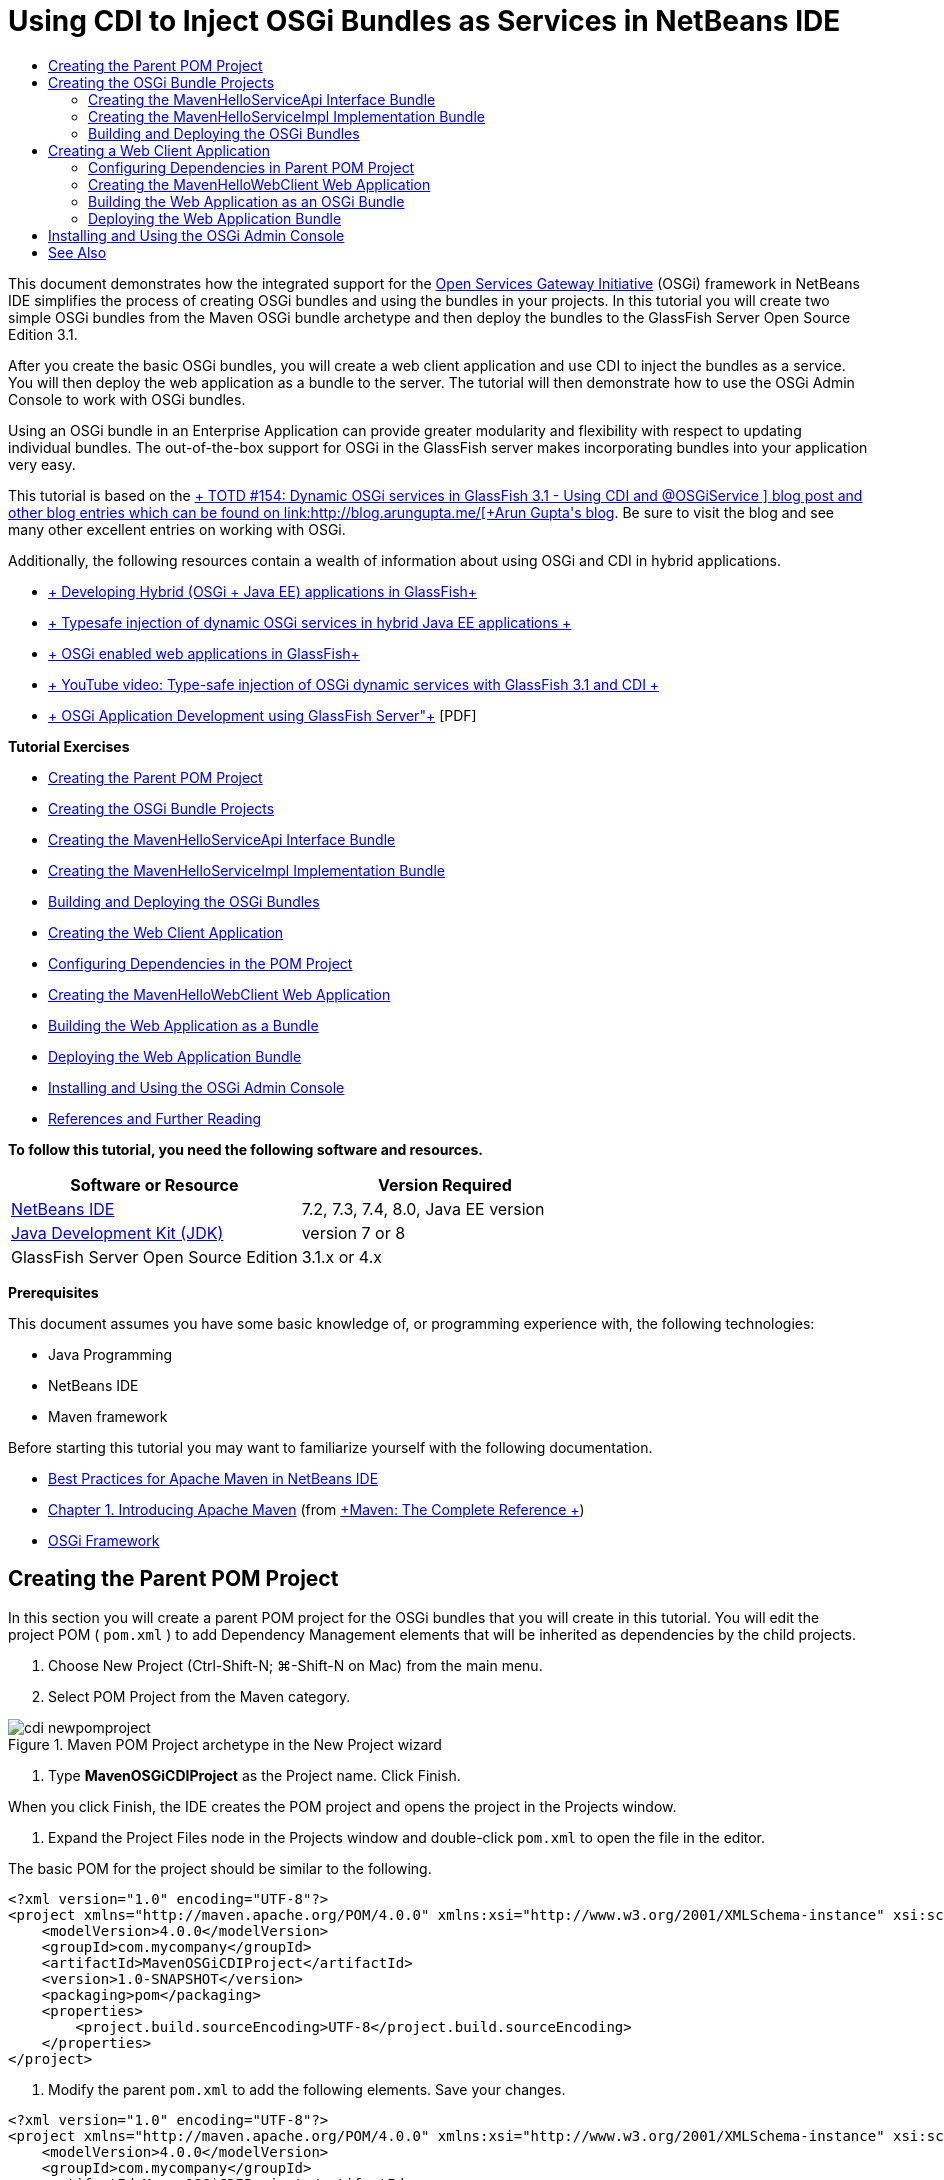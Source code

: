 // 
//     Licensed to the Apache Software Foundation (ASF) under one
//     or more contributor license agreements.  See the NOTICE file
//     distributed with this work for additional information
//     regarding copyright ownership.  The ASF licenses this file
//     to you under the Apache License, Version 2.0 (the
//     "License"); you may not use this file except in compliance
//     with the License.  You may obtain a copy of the License at
// 
//       http://www.apache.org/licenses/LICENSE-2.0
// 
//     Unless required by applicable law or agreed to in writing,
//     software distributed under the License is distributed on an
//     "AS IS" BASIS, WITHOUT WARRANTIES OR CONDITIONS OF ANY
//     KIND, either express or implied.  See the License for the
//     specific language governing permissions and limitations
//     under the License.
//

= Using CDI to Inject OSGi Bundles as Services in NetBeans IDE
:jbake-type: tutorial
:jbake-tags: tutorials 
:markup-in-source: verbatim,quotes,macros
:jbake-status: published
:icons: font
:syntax: true
:source-highlighter: pygments
:toc: left
:toc-title:
:description: Using CDI to Inject OSGi Bundles as Services in NetBeans IDE - Apache NetBeans
:keywords: Apache NetBeans, Tutorials, Using CDI to Inject OSGi Bundles as Services in NetBeans IDE

This document demonstrates how the integrated support for the link:http://www.osgi.org/Main/HomePage[+Open Services Gateway Initiative+] (OSGi) framework in NetBeans IDE simplifies the process of creating OSGi bundles and using the bundles in your projects. In this tutorial you will create two simple OSGi bundles from the Maven OSGi bundle archetype and then deploy the bundles to the GlassFish Server Open Source Edition 3.1.

After you create the basic OSGi bundles, you will create a web client application and use CDI to inject the bundles as a service. You will then deploy the web application as a bundle to the server. The tutorial will then demonstrate how to use the OSGi Admin Console to work with OSGi bundles.

Using an OSGi bundle in an Enterprise Application can provide greater modularity and flexibility with respect to updating individual bundles. The out-of-the-box support for OSGi in the GlassFish server makes incorporating bundles into your application very easy.

This tutorial is based on the link:http://blogs.oracle.com/arungupta/entry/totd_154_dynamic_osgi_services[+ TOTD #154: Dynamic OSGi services in GlassFish 3.1 - Using CDI and @OSGiService +] blog post and other blog entries which can be found on link:http://blog.arungupta.me/[+Arun Gupta's blog+]. Be sure to visit the blog and see many other excellent entries on working with OSGi.

Additionally, the following resources contain a wealth of information about using OSGi and CDI in hybrid applications.

* link:http://weblogs.java.net/blog/2009/06/14/developing-hybrid-osgi-java-ee-applications-glassfish[+ Developing Hybrid (OSGi + Java EE) applications in GlassFish+]
* link:http://blogs.oracle.com/sivakumart/entry/typesafe_injection_of_dynamic_osgi[+ Typesafe injection of dynamic OSGi services in hybrid Java EE applications +]
* link:http://weblogs.java.net/blog/2009/06/04/osgi-enabled-web-applications-inglassfish[+ OSGi enabled web applications in GlassFish+]
* link:http://www.youtube.com/watch?v=vaOpJJ-Xm70[+ YouTube video: Type-safe injection of OSGi dynamic services with GlassFish 3.1 and CDI +]
* link:http://glassfish.java.net/public/GF-OSGi-Features.pdf[+ OSGi Application Development using GlassFish Server"+] [PDF]

*Tutorial Exercises*

* <<Exercise_1,Creating the Parent POM Project>>
* <<Exercise_2,Creating the OSGi Bundle Projects>>
* <<Exercise_2a,Creating the MavenHelloServiceApi Interface Bundle>>
* <<Exercise_2b,Creating the MavenHelloServiceImpl Implementation Bundle>>
* <<Exercise_2c,Building and Deploying the OSGi Bundles>>
* <<Exercise_3,Creating the Web Client Application>>
* <<Exercise_3a,Configuring Dependencies in the POM Project>>
* <<Exercise_3b,Creating the MavenHelloWebClient Web Application>>
* <<Exercise_3c,Building the Web Application as a Bundle>>
* <<Exercise_3d,Deploying the Web Application Bundle>>
* <<Exercise_4,Installing and Using the OSGi Admin Console>>
* <<Exercise_5,References and Further Reading>>

*To follow this tutorial, you need the following software and resources.*

|===
|Software or Resource |Version Required 

|link:http://download.netbeans.org/netbeans/7.1/beta/[+NetBeans IDE+] |7.2, 7.3, 7.4, 8.0, Java EE version 

|link:http://www.oracle.com/technetwork/java/javase/downloads/index.html[+Java Development Kit (JDK)+] |version 7 or 8 

|GlassFish Server Open Source Edition |3.1.x or 4.x 
|===

*Prerequisites*

This document assumes you have some basic knowledge of, or programming experience with, the following technologies:

* Java Programming
* NetBeans IDE
* Maven framework

Before starting this tutorial you may want to familiarize yourself with the following documentation.

* link:http://wiki.netbeans.org/MavenBestPractices[+Best Practices for Apache Maven in NetBeans IDE+]
* link:http://books.sonatype.com/mvnref-book/reference/introduction.html[+Chapter 1. Introducing Apache Maven+] (from link:http://books.sonatype.com/mvnref-book/reference/index.html[+Maven: The Complete Reference +])
* link:http://www.osgi.org/javadoc/r4v42/[+OSGi Framework+]

 


== Creating the Parent POM Project

In this section you will create a parent POM project for the OSGi bundles that you will create in this tutorial. You will edit the project POM ( ``pom.xml`` ) to add Dependency Management elements that will be inherited as dependencies by the child projects.

1. Choose New Project (Ctrl-Shift-N; ⌘-Shift-N on Mac) from the main menu.
2. Select POM Project from the Maven category.

image::images/cdi-newpomproject.png[title="Maven POM Project archetype in the New Project wizard"]



. Type *MavenOSGiCDIProject* as the Project name. Click Finish.

When you click Finish, the IDE creates the POM project and opens the project in the Projects window.



. Expand the Project Files node in the Projects window and double-click  ``pom.xml``  to open the file in the editor.

The basic POM for the project should be similar to the following.


[source,xml,subs="{markup-in-source}"]
----

<?xml version="1.0" encoding="UTF-8"?>
<project xmlns="http://maven.apache.org/POM/4.0.0" xmlns:xsi="http://www.w3.org/2001/XMLSchema-instance" xsi:schemaLocation="http://maven.apache.org/POM/4.0.0 http://maven.apache.org/xsd/maven-4.0.0.xsd">
    <modelVersion>4.0.0</modelVersion>
    <groupId>com.mycompany</groupId>
    <artifactId>MavenOSGiCDIProject</artifactId>
    <version>1.0-SNAPSHOT</version>
    <packaging>pom</packaging>
    <properties>
        <project.build.sourceEncoding>UTF-8</project.build.sourceEncoding>
    </properties>
</project>
        
----


. Modify the parent  ``pom.xml``  to add the following elements. Save your changes.

[source,xml,subs="{markup-in-source}"]
----

<?xml version="1.0" encoding="UTF-8"?>
<project xmlns="http://maven.apache.org/POM/4.0.0" xmlns:xsi="http://www.w3.org/2001/XMLSchema-instance" xsi:schemaLocation="http://maven.apache.org/POM/4.0.0 http://maven.apache.org/xsd/maven-4.0.0.xsd">
    <modelVersion>4.0.0</modelVersion>
    <groupId>com.mycompany</groupId>
    <artifactId>MavenOSGiCDIProject</artifactId>
    <version>1.0-SNAPSHOT</version>
    <packaging>pom</packaging>
    <properties>
        <project.build.sourceEncoding>UTF-8</project.build.sourceEncoding>
    </properties>

    *<dependencyManagement>
        <dependencies>
            <dependency>
                <groupId>org.osgi</groupId>
                <artifactId>org.osgi.core</artifactId>
                <version>4.2.0</version>
                <scope>provided</scope>
            </dependency>
        </dependencies>
    </dependencyManagement>*
</project>
        
----

In this exercise you specified explicitly an artifact and artifact version that will be used in the project. By using Dependency Management and specifying the artifacts in the parent POM, you can make the POMs in the child projects simpler and ensure that the versions of dependencies are consistent in the project.

For more on using Dependency Management, see the link:http://maven.apache.org/guides/introduction/introduction-to-dependency-mechanism.html[+ Introduction to Dependency Mechanism+].


== Creating the OSGi Bundle Projects

The Maven category in the New Projects wizard includes an OSGi Bundle archetype for creating OSGi bundle projects. When you create an OSGi bundle project, the generated POM declares the  ``org.osgi.core``  JAR as a dependency and specifies the  ``maven-bundle-plugin``  for building the project.


=== Creating the MavenHelloServiceApi Interface Bundle

In this exercise you will use the New Project wizard to create an OSGi bundle project that will provide a simple interface that will be implemented by other bundles. After you create the bundle and interface, you will modify the POM to update the dependency on the  ``org.osgi.core``  artifact that you specified in the parent POM project.

1. Choose File > New Project to open the New Project wizard.
2. Choose OSGi Bundle from Maven category. Click Next.

image::images/cdi-new-osgiproject.png[title="Maven OSGi Bundle archetype in the New Project wizard"]



. Type *MavenHelloServiceApi* for the Project Name.


. Click Browse and select the *MavenOSGiCDIProject* POM project as the Location. Click Finish.

When you click Finish, the IDE creates the bundle project and opens the project in the Projects window. If you open  ``pom.xml``  for the MavenHelloServiceApi project in the editor you can see that the  ``packaging``  element specifies  ``bundle``  and that the  ``maven-bundle-plugin``  will be used when building the bundle.


[source,xml,subs="{markup-in-source}"]
----

<project>
    <modelVersion>4.0.0</modelVersion>
    <parent>
    <artifactId>MavenOSGiCDIProject</artifactId>
    <groupId>com.mycompany</groupId>
    <version>1.0-SNAPSHOT</version>
    </parent>

    <groupId>com.mycompany</groupId>
    <artifactId>MavenHelloServiceApi</artifactId>
    <version>1.0-SNAPSHOT</version>
    *<packaging>bundle</packaging>*
    <name>MavenHelloServiceApi OSGi Bundle</name>

    <properties>
        <project.build.sourceEncoding>UTF-8</project.build.sourceEncoding>
    </properties>

    <dependencies>
        <dependency>
            <groupId>org.osgi</groupId>
            <artifactId>org.osgi.core</artifactId>
            <version>4.3.0</version>
            <scope>provided</scope>
        </dependency>
    </dependencies>

    <build>
        <plugins>
            <plugin>
                <groupId>org.apache.felix</groupId>
                *<artifactId>maven-bundle-plugin</artifactId>*
                <version>2.3.7</version>
                <extensions>true</extensions>
                <configuration>
                    <instructions>
                        <Bundle-Activator>com.mycompany.mavenhelloserviceimpl.Activator</Bundle-Activator>
                        <Export-Package />
                    </instructions>
                </configuration>
            </plugin>

            ...
        </plugins>
    </build>

    ...
<project>
----

You can also see that when you create an OSGi bundle project using the Maven OSGi Bundle archetype, the IDE added the  ``org.osgi.core``  artifact as a dependency by default.



. Right-click the MavenHelloServiceApi project node in the Projects window and choose Properties.


. Select the Sources category in the Project Properties dialog box.


. Set the *Source/Binary Format* to 1.6 and confirm that the *Encoding* is UTF-8. Click OK.


. Right-click Source Packages node in the Projects window and choose New > Java Interface.


. Type *Hello* for the Class Name.


. Select *com.mycompany.mavenhelloserviceapi* as the Package. Click Finish.


. Add the following  ``sayHello``  method to the interface (in bold) and save your changes.

[source,java,subs="{markup-in-source}"]
----

public interface Hello {
    *String sayHello(String name);*
}
----


. Right-click the project node in the Projects window and choose Build.

After you build the project, if you open the Files window and expand the project node you can see that  ``MavenHelloServiceApi-1.0-SNAPSHOT.jar``  is created in the  ``target``  folder.

image::images/cdi-manifest.png[title="view the contents of the compiled JAR in the Files window"]

The  ``maven-bundle-plugin``  handles the generation of the  ``MANIFEST.MF``  file when you build the project. If you open the  ``MANIFEST.MF``  file in the compiled JAR you will see that the plugin generated a manifest header that declares the export packages. For OSGi, all bundles that you want to be exposed and available to other bundles must be listed in the  ``Export-Package``  element in  ``MANIFEST.MF`` .



. Confirm that the  ``MANIFEST.MF``  contains the  ``Export-Package``  element (the element shown in *bold* in the example below).

[source,text]
----

Manifest-Version: 1.0
Bnd-LastModified: 1395049732676
Build-Jdk: 1.7.0_45
Built-By: nb
Bundle-Activator: com.mycompany.mavenhelloserviceapi.Activator
Bundle-ManifestVersion: 2
Bundle-Name: MavenHelloServiceApi OSGi Bundle
Bundle-SymbolicName: com.mycompany.MavenHelloServiceApi
Bundle-Version: 1.0.0.SNAPSHOT
Created-By: Apache Maven Bundle Plugin
*Export-Package: com.mycompany.mavenhelloserviceapi;uses:="org.osgi.frame
 work";version="1.0.0.SNAPSHOT"*
Import-Package: org.osgi.framework;version="[1.6,2)"
Tool: Bnd-1.50.0
----

The OSGi container will read the  ``Export-Package``  manifest header to determine the classes in the bundle that can be accessed from outside the bundle. In this example, the classes in the  ``com.mycompany.mavenhelloserviceapi``  package are exposed.

NOTE:  If the  ``MANIFEST.MF``  does not contain the  ``Export-Package``  element, you will need to enable the default plugin behavior for the plugin in the Project Properties window and rebuild the project. In the Project Properties window, select the Export Packages category and select the *Default maven-bundle-plugin behavior* option. You can use the Export Packages panel of the Project Properties window to explicitly specify the packages that should be exposed or specify the packages directly in  ``pom.xml`` .

   


=== Creating the MavenHelloServiceImpl Implementation Bundle

In this exercise you will create the MavenHelloServiceImpl in the POM project.

1. Choose File > New Project to open the New Project wizard.
2. Choose OSGi Bundle from the Maven category. Click Next.
3. Type *MavenHelloServiceImpl* for the Project Name.
4. Click Browse and select the *MavenOSGiCDIProject* POM project as the Location (if not selected). Click Finish.
5. Right-click the project node in the Projects window and choose Properties.
6. Select the Sources category in the Project Properties dialog box.
7. Set the *Source/Binary Format* to 1.6 and confirm that the *Encoding* is UTF-8. Click OK.
8. Right-click Source Packages node in the Projects window and choose New > Java Class.
9. Type *HelloImpl* for the Class Name.
10. Select *com.mycompany.mavenhelloserviceimpl* as the Package. Click Finish.
11. Type the following (in bold) and save your changes.

[source,java,subs="{markup-in-source}"]
----

public class HelloImpl *implements Hello {
    
    public String sayHello(String name) {
        return "Hello " + name;*
    }
}
----

When you implement  ``Hello`` , the IDE will display an error that you need to resolve by adding the MavenHelloServiceApi project as a dependency.



. Right-click the Dependencies node of *MavenHelloServiceImpl* in the Projects window and choose Add Dependency.


. Click the Open Projects tab in the Add Library dialog.


. Select MavenHelloServiceApi OSGi Bundle. Click Add.

image::images/cdi-add-dependency.png[title="Open Projects tab in the Add Library dialog"]



. Right-click in the  ``HelloImpl.java``  class that is open in the editor and choose Fix Imports (Alt-Shift-I; ⌘-Shift-I on Mac) to add an import statement for  ``com.mycompany.mavenhelloserviceapi.Hello`` . Save your changes.


. Expand the  ``com.mycompany.mavenhelloserviceimpl``  package and double-click  ``Activator.java``  to open the file in the editor.

image::images/cdi-activator.png[title="Activator class in the Projects window"]

The IDE automatically created the  ``Activator.java``  bundle activator class in your project. A bundle activator is used to manage the lifecycle of a bundle. The bundle activator class is declared in the  ``MANIFEST.MF``  of the bundle and instantiated when the bundle is started by the container.

An OSGi bundle does not require a bundle activator class, but you can use the  ``start()``  method in the activator class, for example, to initialize services or other resources that are required by the bundle. In this exercise you will add some lines of code to the class that will print messages to the Output window. This will make it easier for you to identify when the bundle starts and stops.



. Modify the  ``start()``  and  ``stop()``  methods in the bundle activator class to add the following lines (in bold).

[source,java,subs="{markup-in-source}"]
----

public class Activator implements BundleActivator {

    public void start(BundleContext context) throws Exception {
        *System.out.println("HelloActivator::start");
        context.registerService(Hello.class.getName(), new HelloImpl(), null);
        System.out.println("HelloActivator::registration of Hello service successful");*
    }

    public void stop(BundleContext context) throws Exception {
        *context.ungetService(context.getServiceReference(Hello.class.getName()));
        System.out.println("HelloActivator stopped");*
    }
}
----

You can see that the bundle activator class imports  ``org.osgi.framework.BundleActivator``  and  ``org.osgi.framework.BundleContext`` . By default the generated class contains two methods:  ``start()``  and  ``stop()`` . The OSGi framework invokes the  ``start()``  and  ``stop()``  methods to start and to stop the functionality provided by the bundle. When the bundle is started, the service component provided by the bundle is registered in the OSGi service registry. After a bundle is registered, other bundles can use the registry to look up and then use the active services via the bundle context.

If you look at the POM for the project you can see the  ``<Bundle-Activator>``  element that specifies the bundle activator under the configuration element for the  ``maven-bundle-plugin`` .


[source,xml,subs="{markup-in-source}"]
----

<plugin>
    <groupId>org.apache.felix</groupId>
    <artifactId>maven-bundle-plugin</artifactId>
    <version>2.3.7</version>
    <extensions>true</extensions>
      <configuration>
            <instructions>
                  *<Bundle-Activator>com.mycompany.mavenhelloserviceimpl.Activator</Bundle-Activator>*
            </instructions>
      </configuration>
</plugin>
----

When you build the bundle, the plugin will generate a Manifest Header in the bundle's manifest file in the JAR and specify the Bundle Activator class. The OSGi runtime looks for the  ``Bundle-Activator``  header in the manifest file when a bundle is deployed.



. Fix the import statements in  ``Activator.java``  to import  ``com.mycompany.mavenhelloserviceapi.Hello`` . Save your changes.


. Expand the Dependencies node and confirm that the  ``org.osgi.core``  artifact is listed as a dependency.

NOTE:  Remove any older versions of the artifact that are listed under the Dependencies node by right-clicking the artifact and choosing Remove Dependency. The only dependencies should be the MavenHelloServiceApi project and the  ``org.osgi.core``  artifact.

image::images/cdi-implproject.png[title="Activator class in the Projects window"]
   


=== Building and Deploying the OSGi Bundles

In this exercise you will build the OSGi bundles and deploy the bundles to GlassFish.

1. Right-click the MavenOSGiCDIProject node in the Projects window and choose Clean and Build.

When you build the project the IDE will create the JAR files in the  ``target``  folder of each of the projects and also install the snapshot JAR in the local repository. In the Files window, you can expand the  ``target``  folder for each of the two bundle projects to see the two JAR archives ( ``MavenHelloServiceApi-1.0-SNAPSHOT.jar``  and  ``MavenHelloServiceImpl-1.0-SNAPSHOT.jar`` ).



. Start the GlassFish server if not already started.


. Copy the  ``MavenHelloServiceApi-1.0-SNAPSHOT.jar``  to the  ``glassfish/domains/domain1/autodeploy/bundles/``  directory of your GlassFish installation.

You should see output similar to the following in the GlassFish Server log in the Output window.


[source,java,subs="{markup-in-source}"]
----

INFO: Started bundle: file:/glassfish-4.0/glassfish/domains/domain1/autodeploy/bundles/MavenHelloServiceApi-1.0-SNAPSHOT.jar

----

Right-click the GlassFish server node in the Services window and choose View Domain Server Log if the server log is not visible in the Output window.



. Repeat the steps to copy the  ``MavenHelloServiceImpl-1.0-SNAPSHOT.jar``  to the  ``autodeploy/bundles``  directory.

You should now see output similar to the following in the GlassFish server log.


[source,java,subs="{markup-in-source}"]
----

INFO: HelloActivator::start
INFO: HelloActivator::registration of Hello service successful
INFO: Started bundle: file:/glassfish-4.0/glassfish/domains/domain1/autodeploy/bundles/MavenHelloServiceImpl-1.0-SNAPSHOT.jar
INFO: Started bundle: file:/glassfish-4.0/glassfish/domains/domain1/autodeploy/bundles/MavenHelloServiceImpl-1.0-SNAPSHOT.jar
        
----

Alternatively, you can install the bundles from the GlassFish OSGi Admin Console. For more, see the <<Exercise_4,Installing and Using the OSGi Admin Console>> section.


== Creating a Web Client Application

This section demonstrates how to create a Java EE web client that accesses the service provided by the OSGi bundle. You will create a simple servlet in a web application and then inject the declared services. Before you create the project you will add some dependency management elements to the parent POM project.


=== Configuring Dependencies in Parent POM Project

In this exercise you will specify dependency elements in the parent POM project. You will also add a repository for artifacts that will be used by the project.

1. Expand the Project Files node of the *MavenOSGiCDIProject* project in the Projects window and double-click  ``pom.xml``  to open the file in the editor.
2. Modify the parent  ``pom.xml``  to add the following Dependency Management elements (in bold). Save your changes.

[source,xml,subs="{markup-in-source}"]
----

<?xml version="1.0" encoding="UTF-8"?>
<project xmlns="http://maven.apache.org/POM/4.0.0" xmlns:xsi="http://www.w3.org/2001/XMLSchema-instance" xsi:schemaLocation="http://maven.apache.org/POM/4.0.0 http://maven.apache.org/xsd/maven-4.0.0.xsd">
    <modelVersion>4.0.0</modelVersion>
    <groupId>com.mycompany</groupId>
    <artifactId>MavenOSGiCDIProject</artifactId>
    <version>1.0-SNAPSHOT</version>
    <packaging>pom</packaging>
    <properties>
        <project.build.sourceEncoding>UTF-8</project.build.sourceEncoding>
    </properties>

    ...    
            
    <dependencyManagement>
        <dependencies>
            <dependency>
                <groupId>org.osgi</groupId>
                <artifactId>org.osgi.core</artifactId>
                <version>4.3.0</version>
                <scope>provided</scope>
            </dependency>
            *<dependency>
                <groupId>org.osgi</groupId>
                <artifactId>org.osgi.compendium</artifactId>
                <version>4.2.0</version>
                <scope>provided</scope>
            </dependency>
            <dependency>
                <groupId>org.glassfish</groupId>
                <artifactId>osgi-cdi-api</artifactId>
                <version>3.1-b41</version>
                <type>jar</type>
                <scope>provided</scope>
            </dependency>*
          
        </dependencies>
    </dependencyManagement>

    ...
</project>

----


. Add the the following elements to add the GlassFish repository to the POM. Save your changes.

[source,xml,subs="{markup-in-source}"]
----

<project>

    ...

    </dependencyManagement>

    *<repositories>
        <!-- glassfish nexus repo for glassfish dependencies -->
        <repository>
            <id>glassfish-repo-archive</id>
            <name>Nexus repository collection for Glassfish</name>
            <url>http://maven.glassfish.org/content/groups/glassfish</url>
            <snapshots>
                <updatePolicy>never</updatePolicy>
            </snapshots>
        </repository>
    </repositories>*
    <modules>
        <module>MavenHelloServiceApi</module>
        <module>MavenHelloServiceImpl</module>
    </modules>
</project>
            
----

After you add the GlassFish repository to the POM, if you view the list of repositories under the Maven Repositories node in the Services window you will see that the IDE automatically added a node for the GlassFish repository. By default, the IDE displays a node for the Local Maven repository. When an open project specifies a repository, the IDE automatically adds a node for the repository under the Maven Repositories node.

image::images/cdi-maven-repositories.png[title="GlassFish repository in the Maven Repositories window"]

In this exercise you added additional artifacts and artifact versions that will be used in the project. You also added the GlassFish repository that contains the  ``osgi-cdi-api``  artifacts.


=== Creating the MavenHelloWebClient Web Application

You will first create a regular web application and then modify the project to make it an OSGi bundle (Web Application bundle (WAB)).

1. Choose File > New Project from the main menu.
2. Select Web Application from the Maven category. Click Next.
3. Type *MavenHelloWebClient* as the Project name.
4. Click Browse and select the *MavenOSGiCDIProject* POM project as the Location (if not already selected). Click Next.
5. Select GlassFish Server as the server and Java EE 6 Web or Java EE 7 Web as the Java EE version. Click Finish.
6. Right-click the project node and choose New > Servlet.
7. Type *HelloServlet* for the Class Name.
8. Select  ``com.mycompany.mavenhellowebclient``  as the Package. Click Finish.
9. Delete the default methods in the servlet that were generated by the IDE ( ``processRequest`` ,  ``doGet`` ,  ``doPost`` ,  ``getServletInfo`` ).

NOTE:  You will need to expand the editor fold to delete the HttpServlet methods.



. Type the following code (in bold) to inject the service.

[source,java,subs="{markup-in-source}"]
----

@WebServlet(name = "HelloServlet", urlPatterns = {"/HelloServlet"})
public class HelloServlet extends HttpServlet {

    *@Inject
    @OSGiService(dynamic=true)
    Hello hello;*
}
----


. Add the following  ``doGet``  method.

[source,java,subs="{markup-in-source}"]
----

    @Override
    protected void doGet(HttpServletRequest request, HttpServletResponse response)
            throws ServletException, IOException {
        PrintWriter out = response.getWriter();
        out.println(hello.sayHello("Duke"));
    }
----


. Right-click the project node and choose New > Other.


. Select *beans.xml* in the Contexts and Dependency Injection category. Click Next.


. Use the default file name ( ``beans`` ). Click Finish.

When you click Finish, the wizard will create the  ``beans.xml``  file in the web application. CDI is automatically enabled if  ``beans.xml``  is part of the application.



. Modify the  ``beans.xml``  file to change the default value for  ``bean-discovery-mode``  to  ``all`` .

[source,java,subs="{markup-in-source}"]
----

bean-discovery-mode="*all*"
----

Save your changes and close the file.

For more details about the differences between the  ``bean-discovery-mode``  values, see the following pages:

* link:http://docs.oracle.com/javaee/7/tutorial/doc/cdi-adv001.htm[+25.1 Packaging CDI Applications+] in the Java EE 7 Tutorial
* link:http://stackoverflow.com/questions/18107858/cdi-inject-fails-on-maven-embedded-glassfish-plugin-org-jboss-weld-exceptions[+http://stackoverflow.com/questions/18107858/cdi-inject-fails-on-maven-embedded-glassfish-plugin-org-jboss-weld-exceptions+]


. Right-click the Dependencies node of MavenHelloWebClient in the Projects window and choose Add Dependency.


. Select *Provided* as the Scope.


. Click the Open Projects tab in the Add Library dialog and select *MavenHelloServiceApi OSGi Bundle*. Click Add.


. Right-click the Dependencies node again and choose Add Dependency.


. Click the Dependency Management tab in the Add Library dialog and choose the  ``osgi-cdi-api``  artifact that you specified in the parent POM project. Click Add.

image::images/cdi-add-dependency3.png[title="Dependency Management tab in the Add Library dialog"]



. Right-click in  ``HelloServlet.java``  in the editor and choose Fix Imports (Alt-Shift-I; ⌘-Shift-I on Mac) to add  ``com.mycompany.mavenhelloserviceapi.Hello`` ,  ``javax.inject.Inject``  and  ``org.glassfish.osgicdi.OSGiService`` . Save your changes.

NOTE:  You might need to manually add an import statements for  ``com.mycompany.mavenhelloserviceapi.Hello``  if the IDE does not automatically add it for you.



. Right-click the MavenOSGiCDIProject and choose Clean and Build.

When you build the project, you should see output similar to the following in the Output window.


[source,java,subs="{markup-in-source}"]
----

Reactor Summary:

MavenOSGiCDIProject ............................... SUCCESS [0.798s]
MavenHelloServiceApi OSGi Bundle .................. SUCCESS [7.580s]
MavenHelloServiceImpl OSGi Bundle ................. SUCCESS [1.142s]
MavenHelloWebClient ............................... SUCCESS [8.072s]
------------------------------------------------------------------------
BUILD SUCCESS
----

NOTE:  You will need to build the web application manually if the web application is not built automatically when you build the MavenOSGiCDIProject project .

In the Files window, expand the project node for the web application and confirm that the archive  ``MavenHelloWebClient-1.0-SNAPSHOT.war``  was created in the target directory. If you expand the WAR archive of the web client and examine the  ``MANIFEST.MF`` , you will see that the manifest contains lines similar to the following.


[source,java,subs="{markup-in-source}"]
----

Manifest-Version: 1.0
Archiver-Version: Plexus Archiver
Created-By: Apache Maven
Built-By: nb
Build-Jdk: 1.7.0_45
----


=== Building the Web Application as an OSGi Bundle

To use  ``@OSGiService``  and retrieve registered OSGi bundles, you need to make the web application a bundle which can access  ``BundleContext`` . To make the WAR an OSGi bundle (Web Application Bundle), you add the  ``Web-ContextPath``  meta-data to the  ``MANIFEST.MF``  in the WAR.  To do this, specify the  ``<Web-ContextPath>``  element in the instructions for the  ``maven-bundle-plugin``  and the manifest generated by the plugin will contain the element. You then modify the  ``maven-war-plugin``  configuration to instruct the plugin to add the manifest that was generated by the  ``maven-bundle-plugin``  to the WAR archive.

1. In the Projects window, expand the Project Files node under MavenHelloWebClient and double-click  ``pom.xml``  to open the file in the editor.
2. Add the following entry to add the  ``maven-bundle-plugin``  to the POM.

[source,xml,subs="{markup-in-source}"]
----

<build> 
    <plugins>
        *<plugin>
             <groupId>org.apache.felix</groupId>
             <artifactId>maven-bundle-plugin</artifactId>
             <version>2.2.0</version>
             <extensions>true</extensions>
             <configuration>
                 <supportedProjectTypes>
                     <supportedProjectType>ejb</supportedProjectType>
                     <supportedProjectType>war</supportedProjectType>
                     <supportedProjectType>bundle</supportedProjectType>
                     <supportedProjectType>jar</supportedProjectType>
                 </supportedProjectTypes>
                 <instructions>
                     <!-- Specify elements to add to MANIFEST.MF -->
                     <Web-ContextPath>/mavenhellowebclient</Web-ContextPath>
                     <!-- By default, nothing is exported -->
                     <Export-Package>!*.impl.*, *</Export-Package>
                 </instructions>
             </configuration>
             <executions>
                 <execution>
                     <id>bundle-manifest</id>
                     <phase>process-classes</phase>
                     <goals>
                         <goal>manifest</goal>
                     </goals>
                 </execution>
                 <execution>
                     <id>bundle-install</id>
                     <phase>install</phase>
                     <goals>
                         <goal>install</goal>
                     </goals>
                 </execution>
             </executions>
         </plugin>*
            
----


. Modify the configuration elements of the  ``maven-war-plugin``  to add bundle information to  ``MANIFEST.MF`` . Save your changes.

[source,xml,subs="{markup-in-source}"]
----

 <plugin>
     <groupId>org.apache.maven.plugins</groupId>
     <artifactId>maven-war-plugin</artifactId>
     <version>2.3</version>
     <configuration>
         *<archive>
             <!-- add bundle plugin generated manifest to the war -->
             <manifestFile>
                 ${project.build.outputDirectory}/META-INF/MANIFEST.MF
             </manifestFile>
             <!-- For some reason, adding Bundle-ClassPath in maven-bundle-plugin
             confuses that plugin and it generates wrong Import-Package, etc.
             So, we generate it here.-->
             <manifestEntries>
                 <Bundle-ClassPath>WEB-INF/classes/</Bundle-ClassPath>
             </manifestEntries>
         </archive>*
         <failOnMissingWebXml>false</failOnMissingWebXml>
     </configuration>
 </plugin>
----


. Right-click the MavenHelloWebClient project node in the Projects window and choose Clean and Build.

If you now expand the WAR archive and open  ``MANIFEST.MF``  in the editor, you can see that  ``MANIFEST.MF``  now contains additional information, including the  ``Web-ContextPath: /mavenhellowebclient``  entry that you specified in the  ``maven-bundle-plugin``  configuration and bundle name entries.


[source,java,subs="{markup-in-source}"]
----

Manifest-Version: 1.0
Export-Package: com.mycompany.mavenhellowebclient;uses:="com.mycompany
 .mavenhelloserviceapi,javax.servlet,org.glassfish.osgicdi,javax.injec
 t,javax.servlet.annotation,javax.servlet.http";version="1.0.0.SNAPSHO
 T"
Bundle-ClassPath: WEB-INF/classes/
Built-By: nb
Tool: Bnd-1.50.0
Bundle-Name: MavenHelloWebClient
Created-By: Apache Maven Bundle Plugin
*Web-ContextPath: /mavenhellowebclient*
Build-Jdk: 1.7.0_45
Bundle-Version: 1.0.0.SNAPSHOT
Bnd-LastModified: 1395053424008
Bundle-ManifestVersion: 2
Import-Package: com.mycompany.mavenhelloserviceapi;version="[1.0,2)",j
 avax.inject,javax.servlet,javax.servlet.annotation,javax.servlet.http
 ,org.glassfish.osgicdi;version="[1.0,2)"
Bundle-SymbolicName: com.mycompany.MavenHelloWebClient
Archiver-Version: Plexus Archiver
----

For more information on how to build web applications as OSGi bundles, see the following pages.

* link:http://weblogs.java.net/blog/2009/06/04/osgi-enabled-web-applications-inglassfish[+ http://weblogs.java.net/blog/2009/06/04/osgi-enabled-web-applications-inglassfish+]
* link:http://felix.apache.org/site/apache-felix-maven-bundle-plugin-bnd.html[+ http://felix.apache.org/site/apache-felix-maven-bundle-plugin-bnd.html+]


=== Deploying the Web Application Bundle

In this exercise you will copy the web application bundle to the  ``autodeploy/bundles``  folder in the GlassFish installation.

1. Navigate to the  ``target``  directory that contains  ``MavenHelloWebClient-1.0-SNAPSHOT.war`` .
2. Copy the  ``MavenHelloWebClient-1.0-SNAPSHOT.war``  to the  ``autodeploy/bundles``  folder of your GlassFish installation.

When you copy the WAR archive to the directory, output similar to the following will appear in the GlassFish server log.


[source,java,subs="{markup-in-source}"]
----

INFO: Started bundle: file:/glassfish-3.1.1/glassfish/domains/domain1/autodeploy/bundles/MavenHelloWebClient-1.0-SNAPSHOT.war
...
INFO: ---- Injection requested for framework service type interface com.mycompany.mavenhelloserviceapi.Hello and annotated with dynamic=true, serviceCriteria=
INFO: WEB0671: Loading application [com.mycompany.MavenHelloWebClient_1.0.0.SNAPSHOT] at [/mavenhellowebclient]
INFO: Registered ServletContext as a service with properties: {osgi.web.symbolicname=com.mycompany.MavenHelloWebClient, osgi.web.version=1.0.0.SNAPSHOT, osgi.web.contextpath=/mavenhellowebclient} 
        
----

You can now view the servlet in your browser by clicking on the following link link:http://localhost:8080/mavenhellowebclient/HelloServlet[+http://localhost:8080/mavenhellowebclient/HelloServlet+].


== Installing and Using the OSGi Admin Console

You can use the GlassFish OSGi Admin Console to install, start and stop OSGi bundles that are deployed to the server. In this exercise you will enable the GlassFish OSGi Admin Console and then view the list of registered OSGi bundles.

Perform the following steps to install the required GlassFish add-ons to enable the OSGi Console and view the deployed bundles in the GlassFish Domain Admin Console.

1. Open the GlassFish Domain Admin Console in your browser.

Right-click the GlassFish server node in the Services window and choose View Domain Admin Console.



. Click Update Tool in the left navigation column.


. Select  ``glassfish-osgi-gui``  from the list of available add-ons.

Click Install and accept the license.

image::images/cdi-glassfish-addons.png[title="Update Tool GlassFish Admin Console"]



. Restart the GlassFish server.

*Important: * If you are running GlassFish Server 3.1.2.2 you need to modify the  ``osgi.properties``  file located in the  ``_GLASSFISH-INSTALL_/glassfish/config/``  directory and set the value of the  ``org.osgi.framework.startlevel.beginning``  property to "2" ( ``org.osgi.framework.startlevel.beginning=2`` ).
See the following forum post for more details: 
link:http://www.java.net/forum/topic/glassfish/glassfish/cannot-start-web-console-glassfish-version-3122[+ Cannot start web console in Glassfish version 3.1.2.2+].



. Open the Admin Console again and click *server (Admin Server)* in the left navigation column.


. Click the OSGi Console tab to view a list of the deployed OSGi bundles. 

image::images/cdi-glassfish-console.png[title="Dependency Management tab in the Add Library dialog"]

NOTE:  You might be prompted to enter the username and password to view the list of OSGi bundles. Confirm that the authorization dialog is not hidden if you do not see a list of bundles in the OSGi Console tab. The default username for the GlassFish 4 server is  ``admin``  if you installed the server when you installed the IDE. The password is empty by default.

You can scroll down the list to view the status of registered OSGi bundles and start and stop individual bundles. If you sort the list by Id (highest to lowest), you will see that the three bundles that you have deployed are displayed near the top of the list.


link:/about/contact_form.html?to=3&subject=Feedback:%20Using%20CDI%20to%20Inject%20OSGi%20Bundles%20as%20Services[+Send Feedback on This Tutorial+]



== See Also

For more information about using NetBeans IDE and Maven to develop OSGi bundles, see the following resources:

* link:http://wiki.netbeans.org/OSGiAndNetBeans[+OSGi And NetBeans at wiki.netbeans.org+]
* link:http://wiki.netbeans.org/MavenBestPractices[+Best Practices for Apache Maven in NetBeans IDE+]
* link:https://blogs.oracle.com/arungupta/entry/totd_125_creating_an_osgi[+TOTD #125: Creating an OSGi bundles using NetBeans and deploying in GlassFish+]
* link:../../trails/java-ee.html[+Java EE &amp; Java Web Learning Trail+]

To send comments and suggestions, get support, and keep informed on the latest developments on the NetBeans IDE Java EE development features, link:../../../community/lists/top.html[+join the nbj2ee mailing list+].

